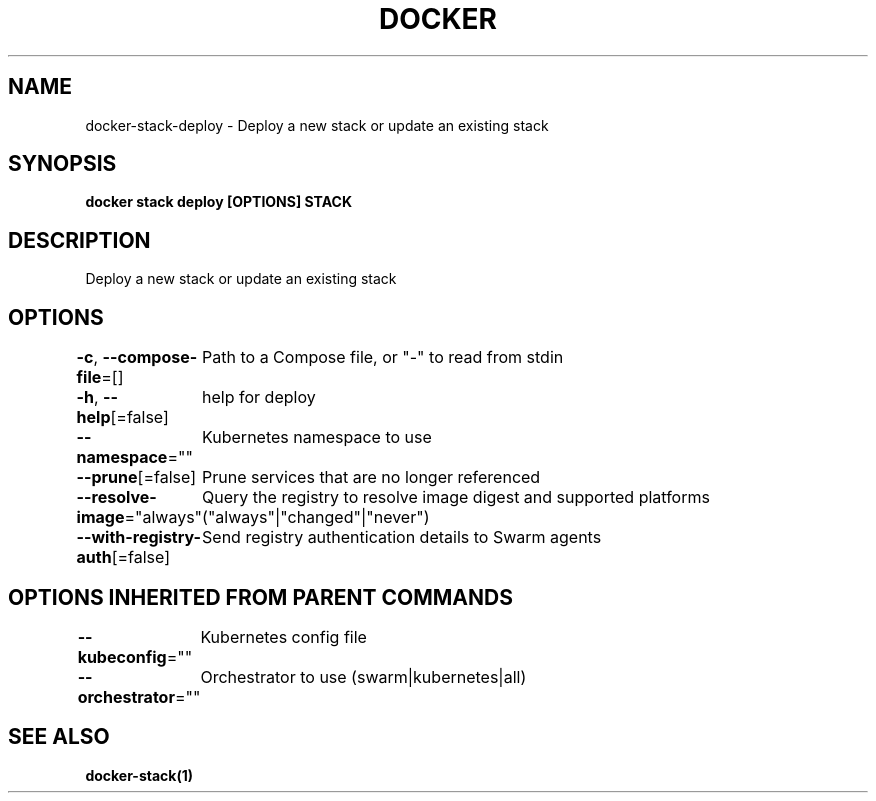 .nh
.TH "DOCKER" "1" "Jun 2021" "Docker Community" "Docker User Manuals"

.SH NAME
.PP
docker\-stack\-deploy \- Deploy a new stack or update an existing stack


.SH SYNOPSIS
.PP
\fBdocker stack deploy [OPTIONS] STACK\fP


.SH DESCRIPTION
.PP
Deploy a new stack or update an existing stack


.SH OPTIONS
.PP
\fB\-c\fP, \fB\-\-compose\-file\fP=[]
	Path to a Compose file, or "\-" to read from stdin

.PP
\fB\-h\fP, \fB\-\-help\fP[=false]
	help for deploy

.PP
\fB\-\-namespace\fP=""
	Kubernetes namespace to use

.PP
\fB\-\-prune\fP[=false]
	Prune services that are no longer referenced

.PP
\fB\-\-resolve\-image\fP="always"
	Query the registry to resolve image digest and supported platforms ("always"|"changed"|"never")

.PP
\fB\-\-with\-registry\-auth\fP[=false]
	Send registry authentication details to Swarm agents


.SH OPTIONS INHERITED FROM PARENT COMMANDS
.PP
\fB\-\-kubeconfig\fP=""
	Kubernetes config file

.PP
\fB\-\-orchestrator\fP=""
	Orchestrator to use (swarm|kubernetes|all)


.SH SEE ALSO
.PP
\fBdocker\-stack(1)\fP
